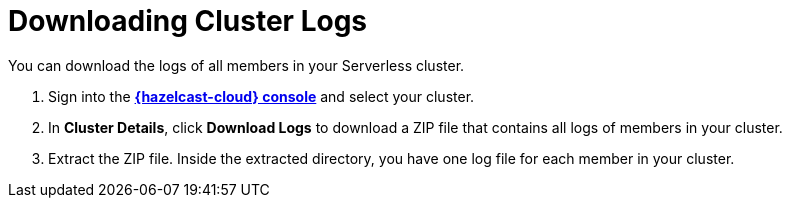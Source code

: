 = Downloading Cluster Logs
:page-serverless: true
:description: You can download the logs of all members in your Serverless cluster.

{description}

. Sign into the [.console]*link:{page-cloud-console}[{hazelcast-cloud} console]* and select your cluster.

. In *Cluster Details*, click *Download Logs* to download a ZIP file that contains all logs of members in your cluster.

. Extract the ZIP file. Inside the extracted directory, you have one log file for each member in your cluster.